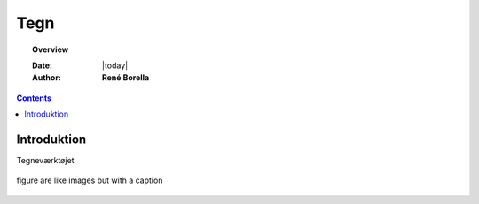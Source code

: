 .. _draw:

Tegn
*****************************************************************

.. topic:: Overview

    :Date: |today|
    :Author: **René Borella**


.. contents:: 
    :depth: 3


Introduktion
=================================================================

Tegneværktøjet 

.. figure:: ../../../_media/meow.jpg
    :width: 400px
    :align: center
    :alt: meow
    :figclass: align-center
    :name: cat

    figure are like images but with a caption